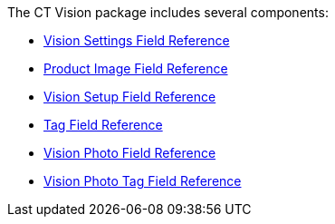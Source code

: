 The CT Vision package includes several components:

* link:vision-settings-field-reference-ir-2-9.html[Vision Settings Field
Reference]
* link:product-image-field-reference-2-9.html[Product Image Field
Reference]
* link:vision-setup-field-reference-2-9.html[Vision Setup Field
Reference]
* link:tag-field-reference-ir-2-9.html[Tag Field Reference]
* link:vision-photo-field-reference-ir-2-9.html[Vision Photo Field
Reference]
* link:vision-photo-tag-field-reference-ir-2-9.html[Vision Photo Tag
Field Reference]


